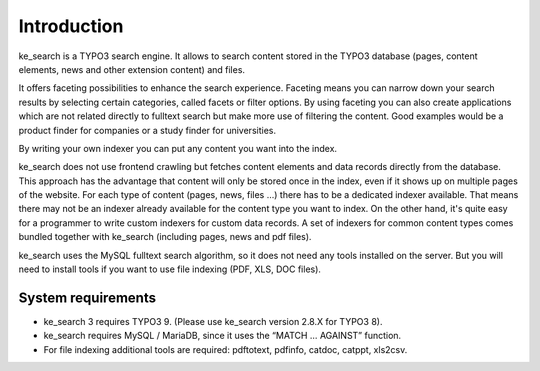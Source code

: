 ﻿.. ==================================================
.. FOR YOUR INFORMATION
.. --------------------------------------------------
.. -*- coding: utf-8 -*- with BOM.

.. _introduction:

Introduction
============

ke_search is a TYPO3 search engine. It allows to search content stored in the TYPO3 database (pages, content
elements, news and other extension content) and files.

It offers faceting possibilities to enhance the search experience. Faceting means you can narrow down your search
results by selecting certain categories, called facets or filter options. By using faceting you can also
create applications which are not related directly to fulltext search but make more use of filtering the content.
Good examples would be a product finder for companies or a study finder for universities.

By writing your own indexer you can put any content you want into the index.

ke_search does not use frontend crawling but fetches content elements and data records directly from the database.
This approach has the advantage that content will only be stored once in the index, even if it shows up on multiple
pages of the website.
For each type of content (pages, news, files ...) there has to be a dedicated indexer available. That means there may
not be an indexer already available for the content type you want to index. On the other hand, it's quite easy for a
programmer to write custom indexers for custom data records. A set of indexers for common content types comes
bundled together with ke_search (including pages, news and pdf files).

ke_search uses the MySQL fulltext search algorithm, so it does not need any tools installed on
the server. But you will need to install tools if you want to use file indexing (PDF, XLS, DOC files).

System requirements
-------------------

* ke_search 3 requires TYPO3 9. (Please use ke_search version 2.8.X for TYPO3 8).
* ke_search requires MySQL / MariaDB, since it uses the “MATCH … AGAINST” function.
* For file indexing additional tools are required: pdftotext, pdfinfo, catdoc, catppt, xls2csv.
